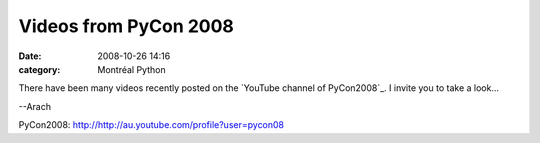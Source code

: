 Videos from PyCon 2008
######################
:date: 2008-10-26 14:16
:category: Montréal Python

There have been many videos recently posted on the `YouTube channel of
PyCon2008`_. I invite you to take a look...

--Arach

.. raw:: html

   </p>

.. _YouTube channel of
PyCon2008: http://http://au.youtube.com/profile?user=pycon08
